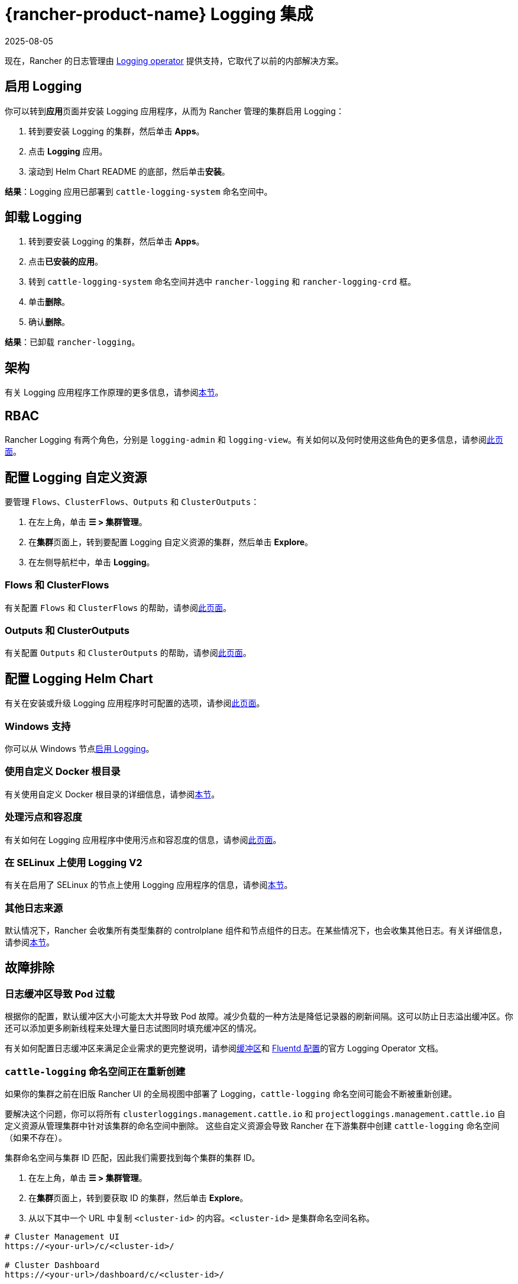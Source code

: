 = {rancher-product-name} Logging 集成
:revdate: 2025-08-05
:page-revdate: {revdate}
:description: Rancher 集成了主流的日志服务。了解集成日志服务的要求和优势，并在你的集群上启用 Logging。

现在，Rancher 的日志管理由 https://kube-logging.github.io/docs/[Logging operator] 提供支持，它取代了以前的内部解决方案。

== 启用 Logging

你可以转到**应用**页面并安装 Logging 应用程序，从而为 Rancher 管理的集群启用 Logging：

. 转到要安装 Logging 的集群，然后单击 *Apps*。
. 点击 *Logging* 应用。
. 滚动到 Helm Chart README 的底部，然后单击**安装**。

*结果*：Logging 应用已部署到 `cattle-logging-system` 命名空间中。

== 卸载 Logging

. 转到要安装 Logging 的集群，然后单击 *Apps*。
. 点击**已安装的应用**。
. 转到 `cattle-logging-system` 命名空间并选中 `rancher-logging` 和 `rancher-logging-crd` 框。
. 单击**删除**。
. 确认**删除**。

*结果*：已卸载 `rancher-logging`。

== 架构

有关 Logging 应用程序工作原理的更多信息，请参阅xref:observability/logging/logging-architecture.adoc[本节]。

== RBAC

Rancher Logging 有两个角色，分别是 `logging-admin` 和 `logging-view`。有关如何以及何时使用这些角色的更多信息，请参阅xref:observability/logging/rbac-for-logging.adoc[此页面]。

== 配置 Logging 自定义资源

要管理 `Flows`、`ClusterFlows`、`Outputs` 和 `ClusterOutputs`：

. 在左上角，单击 *☰ > 集群管理*。
. 在**集群**页面上，转到要配置 Logging 自定义资源的集群，然后单击 *Explore*。
. 在左侧导航栏中，单击 *Logging*。

=== Flows 和 ClusterFlows

有关配置 `Flows` 和 `ClusterFlows` 的帮助，请参阅xref:observability/logging/custom-resource-configuration/flows-and-clusterflows.adoc[此页面]。

=== Outputs 和 ClusterOutputs

有关配置 `Outputs` 和 `ClusterOutputs` 的帮助，请参阅xref:observability/logging/custom-resource-configuration/outputs-and-clusteroutputs.adoc[此页面]。

== 配置 Logging Helm Chart

有关在安装或升级 Logging 应用程序时可配置的选项，请参阅xref:observability/logging/logging-helm-chart-options.adoc[此页面]。

=== Windows 支持

你可以从 Windows 节点xref:./logging-helm-chart-options.adoc#_启用禁用_windows_节点_logging[启用 Logging]。

=== 使用自定义 Docker 根目录

有关使用自定义 Docker 根目录的详细信息，请参阅xref:./logging-helm-chart-options.adoc#_使用自定义_docker_根目录[本节]。

=== 处理污点和容忍度

有关如何在 Logging 应用程序中使用污点和容忍度的信息，请参阅xref:observability/logging/taints-and-tolerations.adoc[此页面]。

=== 在 SELinux 上使用 Logging V2

有关在启用了 SELinux 的节点上使用 Logging 应用程序的信息，请参阅xref:./logging-helm-chart-options.adoc#_启用_logging_应用程序以使用_selinux[本节]。

=== 其他日志来源

默认情况下，Rancher 会收集所有类型集群的 controlplane 组件和节点组件的日志。在某些情况下，也会收集其他日志。有关详细信息，请参阅xref:./logging-helm-chart-options.adoc#_其他日志来源[本节]。

== 故障排除

=== 日志缓冲区导致 Pod 过载

根据你的配置，默认缓冲区大小可能太大并导致 Pod 故障。减少负载的一种方法是降低记录器的刷新间隔。这可以防止日志溢出缓冲区。你还可以添加更多刷新线程来处理大量日志试图同时填充缓冲区的情况。

有关如何配置日志缓冲区来满足企业需求的更完整说明，请参阅link:https://kube-logging.github.io/docs/configuration/plugins/outputs/buffer/[缓冲区]和 https://kube-logging.github.io/docs/logging-infrastructure/fluentd/[Fluentd 配置]的官方 Logging Operator 文档。

=== `cattle-logging` 命名空间正在重新创建

如果你的集群之前在旧版 Rancher UI 的全局视图中部署了 Logging，`cattle-logging` 命名空间可能会不断被重新创建。

要解决这个问题，你可以将所有 `clusterloggings.management.cattle.io` 和 `projectloggings.management.cattle.io` 自定义资源从管理集群中针对该集群的命名空间中删除。
这些自定义资源会导致 Rancher 在下游集群中创建 `cattle-logging` 命名空间（如果不存在）。

集群命名空间与集群 ID 匹配，因此我们需要找到每个集群的集群 ID。

. 在左上角，单击 *☰ > 集群管理*。
. 在**集群**页面上，转到要获取 ID 的集群，然后单击 *Explore*。
. 从以下其中一个 URL 中复制 `<cluster-id>` 的内容。`<cluster-id>` 是集群命名空间名称。

[,bash]
----
# Cluster Management UI
https://<your-url>/c/<cluster-id>/

# Cluster Dashboard
https://<your-url>/dashboard/c/<cluster-id>/
----

现在我们有了 `<cluster-id>` 命名空间，我们可以删除导致 `cattle-logging` 不断重新创建的自定义资源。
_警告_：请确保当前未使用 Logging （从旧版 Rancher UI 全局视图中安装的版本）。

[,bash]
----
kubectl delete crd clusterloggings.management.cattle.io -n <cluster-id>
kubectl delete crd projectloggings.management.cattle.io -n <cluster-id>
----

